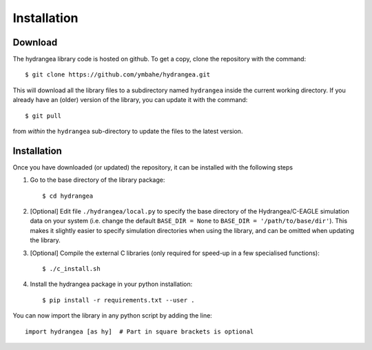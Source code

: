 .. _installation:

============
Installation
============

Download
--------

The hydrangea library code is hosted on github. To get a copy, clone the repository with the command::
	
	$ git clone https://github.com/ymbahe/hydrangea.git

This will download all the library files to a subdirectory named ``hydrangea`` inside the current working directory.
If you already have an (older) version of the library, you can update it with the command::

    $ git pull

from *within* the ``hydrangea`` sub-directory to update the files to the latest version.

.. _install:

Installation
------------

Once you have downloaded (or updated) the repository, it can be installed with the following steps

#. Go to the base directory of the library package::

   $ cd hydrangea

#. [Optional] Edit file ``./hydrangea/local.py`` to specify the base directory of the Hydrangea/C-EAGLE simulation
   data on your system
   (i.e. change the default ``BASE_DIR = None`` to ``BASE_DIR = '/path/to/base/dir'``).
   This makes it slightly easier to specify simulation directories when using the library, and can be omitted when
   updating the library.

#. [Optional] Compile the external C libraries (only required for speed-up in a few specialised functions)::

    $ ./c_install.sh

#. Install the hydrangea package in your python installation::
   
   $ pip install -r requirements.txt --user .

You can now import the library in any python script by adding the line::

  import hydrangea [as hy]  # Part in square brackets is optional


